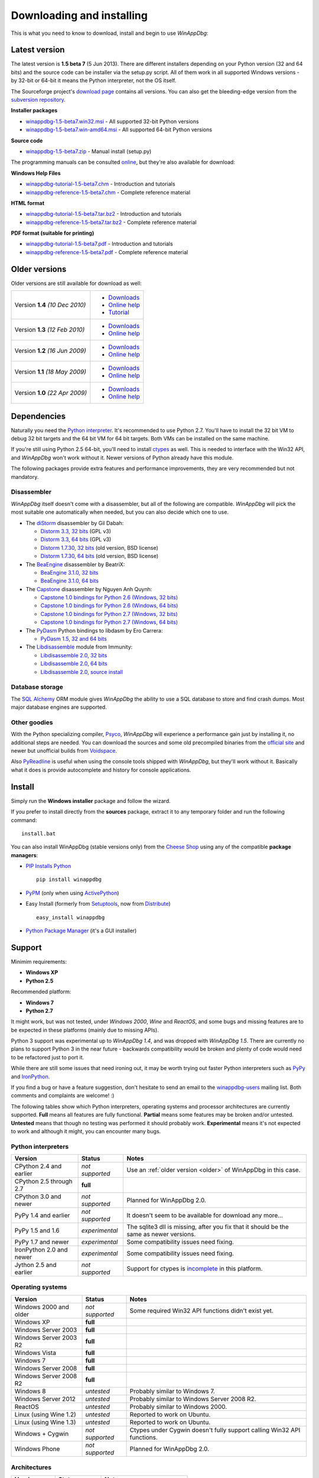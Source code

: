 .. _download:

Downloading and installing
**************************

This is what you need to know to download, install and begin to use *WinAppDbg*:

Latest version
--------------

The latest version is **1.5 beta 7** (5 Jun 2013). There are different installers depending on your Python version (32 and 64 bits) and the source code can be installer via the setup.py script. All of them work in all supported Windows versions - by 32-bit or 64-bit it means the Python interpreter, not the OS itself.

The Sourceforge project's `download page <http://sourceforge.net/projects/winappdbg/files/WinAppDbg/>`_ contains all versions. You can also get the bleeding-edge version from the `subversion repository <http://sourceforge.net/p/winappdbg/code/HEAD/tree/trunk/>`_.

**Installer packages**

* `winappdbg-1.5-beta7.win32.msi <http://sourceforge.net/projects/winappdbg/files/WinAppDbg/1.5/winappdbg-1.5-beta7.win32.msi/download>`_ - All supported 32-bit Python versions
* `winappdbg-1.5-beta7.win-amd64.msi <http://sourceforge.net/projects/winappdbg/files/WinAppDbg/1.5/winappdbg-1.5-beta7.win-amd64.msi/download>`_ - All supported 64-bit Python versions

**Source code**

* `winappdbg-1.5-beta7.zip <http://sourceforge.net/projects/winappdbg/files/WinAppDbg/1.5/winappdbg-1.5-beta7.zip/download>`_ - Manual install (setup.py)

The programming manuals can be consulted `online <http://winappdbg.sourceforge.net/doc/v1.5/reference/>`_, but they're also available for download:

**Windows Help Files**

* `winappdbg-tutorial-1.5-beta7.chm  <http://sourceforge.net/projects/winappdbg/files/WinAppDbg/1.5/winappdbg-tutorial-1.5-beta7.chm/download>`_ - Introduction and tutorials
* `winappdbg-reference-1.5-beta7.chm <http://sourceforge.net/projects/winappdbg/files/WinAppDbg/1.5/winappdbg-reference-1.5-beta7.chm/download>`_ - Complete reference material

**HTML format**

* `winappdbg-tutorial-1.5-beta7.tar.bz2  <http://sourceforge.net/projects/winappdbg/files/WinAppDbg/1.5/winappdbg-tutorial-1.5-beta7.tar.bz2/download>`_ - Introduction and tutorials
* `winappdbg-reference-1.5-beta7.tar.bz2 <http://sourceforge.net/projects/winappdbg/files/WinAppDbg/1.5/winappdbg-reference-1.5-beta7.tar.bz2/download>`_ - Complete reference material

**PDF format (suitable for printing)**

* `winappdbg-tutorial-1.5-beta7.pdf  <http://sourceforge.net/projects/winappdbg/files/WinAppDbg/1.5/winappdbg-tutorial-1.5-beta7.pdf/download>`_ - Introduction and tutorials
* `winappdbg-reference-1.5-beta7.pdf <http://sourceforge.net/projects/winappdbg/files/WinAppDbg/1.5/winappdbg-reference-1.5-beta7.pdf/download>`_ - Complete reference material

.. _older:

Older versions
--------------

Older versions are still available for download as well:

+-----------------+-------------------+
| Version **1.4** | * `Downloads`__   |
| *(10 Dec 2010)* | * `Online help`__ |
|                 | * `Tutorial`__    |
+-----------------+-------------------+
| Version **1.3** | * `Downloads`__   |
| *(12 Feb 2010)* | * `Online help`__ |
+-----------------+-------------------+
| Version **1.2** | * `Downloads`__   |
| *(16 Jun 2009)* | * `Online help`__ |
+-----------------+-------------------+
| Version **1.1** | * `Downloads`__   |
| *(18 May 2009)* | * `Online help`__ |
+-----------------+-------------------+
| Version **1.0** | * `Downloads`__   |
| *(22 Apr 2009)* | * `Online help`__ |
+-----------------+-------------------+

.. WinAppDbg 1.4 links
.. __: http://sourceforge.net/projects/winappdbg/files/WinAppDbg/1.4/
.. __: http://winappdbg.sourceforge.net/doc/v1.4/reference/
.. __: http://winappdbg.sourceforge.net/doc/v1.4/tutorial/

.. WinAppDbg 1.3 links
.. __: http://sourceforge.net/projects/winappdbg/files/WinAppDbg/1.3/
.. __: http://winappdbg.sourceforge.net/doc/v1.3/

.. WinAppDbg 1.2 links
.. __: http://sourceforge.net/projects/winappdbg/files/WinAppDbg/1.2/
.. __: http://winappdbg.sourceforge.net/doc/v1.2/

.. WinAppDbg 1.1 links
.. __: http://sourceforge.net/projects/winappdbg/files/WinAppDbg/1.1/
.. __: http://winappdbg.sourceforge.net/doc/v1.1/

.. WinAppDbg 1.0 links
.. __: http://sourceforge.net/projects/winappdbg/files/WinAppDbg/1.0/
.. __: http://winappdbg.sourceforge.net/doc/v1.0/

Dependencies
------------

Naturally you need the `Python interpreter <http://www.python.org/download/>`_. It's recommended to use Python 2.7. You'll have to install the 32 bit VM to debug 32 bit targets and the 64 bit VM for 64 bit targets. Both VMs can be installed on the same machine.

If you're still using Python 2.5 64-bit, you'll need to install `ctypes <http://python.net/crew/theller/ctypes/>`_ as well. This is needed to interface with the Win32 API, and *WinAppDbg* won't work without it. Newer versions of Python already have this module.

The following packages provide extra features and performance improvements, they are very recommended but not mandatory.

Disassembler
++++++++++++

*WinAppDbg* itself doesn't come with a disassembler, but all of the following are compatible. *WinAppDbg* will pick the most suitable one automatically when needed, but you can also decide which one to use.

* The `diStorm <https://code.google.com/p/distorm/downloads/list>`_ disassembler by Gil Dabah:

  * `Distorm 3.3, 32 bits <https://distorm.googlecode.com/files/distorm3-3.win32.exe>`_ (GPL v3)
  * `Distorm 3.3, 64 bits <https://distorm.googlecode.com/files/distorm3-3.win-amd64.exe>`_ (GPL v3)
  * `Distorm 1.7.30, 32 bits <http://sourceforge.net/projects/winappdbg/files/additional%20packages/diStorm/diStorm%201.7.30%20for%20Python%202/distorm-1.7.30.win32.exe/download>`_ (old version, BSD license)
  * `Distorm 1.7.30, 64 bits <http://sourceforge.net/projects/winappdbg/files/additional%20packages/diStorm/diStorm%201.7.30%20for%20Python%202/distorm-1.7.30.win-amd64.exe/download>`_ (old version, BSD license)

* The `BeaEngine <http://www.beaengine.org/>`_ disassembler by BeatriX:

  * `BeaEngine 3.1.0, 32 bits <http://sourceforge.net/projects/winappdbg/files/additional%20packages/BeaEngine/BeaEnginePython-3.1.0.win32.exe/download>`_
  * `BeaEngine 3.1.0, 64 bits <http://sourceforge.net/projects/winappdbg/files/additional%20packages/BeaEngine/BeaEnginePython-3.1.0.win-amd64.exe/download>`_

* The `Capstone <http://capstone-engine.org/>`_ disassembler by Nguyen Anh Quynh:

  * `Capstone 1.0 bindings for Python 2.6 (Windows, 32 bits) <http://capstone-engine.org/download/1.0/capstone-1.0-python26-win32.exe>`_
  * `Capstone 1.0 bindings for Python 2.6 (Windows, 64 bits) <http://capstone-engine.org/download/1.0/capstone-1.0-python26-win64.exe>`_
  * `Capstone 1.0 bindings for Python 2.7 (Windows, 32 bits) <http://capstone-engine.org/download/1.0/capstone-1.0-python27-win32.exe>`_
  * `Capstone 1.0 bindings for Python 2.7 (Windows, 64 bits) <http://capstone-engine.org/download/1.0/capstone-1.0-python27-win64.exe>`_

* The `PyDasm <https://code.google.com/p/libdasm/>`_ Python bindings to libdasm by Ero Carrera:

  * `PyDasm 1.5, 32 and 64 bits <http://sourceforge.net/projects/winappdbg/files/additional%20packages/PyDasm/PyDasm-1.5-precompiled.zip/download>`_

* The `Libdisassemble <http://www.immunitysec.com/resources-freesoftware.shtml>`_ module from Immunity:

  * `Libdisassemble 2.0, 32 bits <http://sourceforge.net/projects/winappdbg/files/additional%20packages/Libdisassemble/libdisassemble-2.0.win32.msi/download>`_
  * `Libdisassemble 2.0, 64 bits <http://sourceforge.net/projects/winappdbg/files/additional%20packages/Libdisassemble/libdisassemble-2.0.win-amd64.msi/download>`_
  * `Libdisassemble 2.0, source install <http://sourceforge.net/projects/winappdbg/files/additional%20packages/Libdisassemble/libdisassemble-2.0.zip/download>`_

Database storage
++++++++++++++++

The `SQL Alchemy <http://www.sqlalchemy.org/>`_ ORM module gives *WinAppDbg* the ability to use a SQL database to store and find crash dumps. Most major database engines are supported.

Other goodies
+++++++++++++

With the Python specializing compiler, `Psyco <http://psyco.sourceforge.net/>`_, *WinAppDbg* will experience a performance gain just by installing it, no additional steps are needed. You can download the sources and some old precompiled binaries from the `official site <http://psyco.sourceforge.net/download.html>`_ and newer but unofficial builds from `Voidspace <http://www.voidspace.org.uk/python/modules.shtml#psyco>`_.

Also `PyReadline <http://pypi.python.org/pypi/pyreadline>`_ is useful when using the console tools shipped with *WinAppDbg*, but they'll work without it. Basically what it does is provide autocomplete and history for console applications.

Install
-------

Simply run the **Windows installer** package and follow the wizard.

If you prefer to install directly from the **sources** package, extract it to any temporary folder and run the following command: ::

    install.bat

You can also install WinAppDbg (stable versions only) from the `Cheese Shop <http://pypi.python.org/pypi/winappdbg/>`_ using any of the compatible **package managers**:

* `PIP Installs Python <http://www.pip-installer.org/>`_ ::

    pip install winappdbg

* `PyPM <http://code.activestate.com/pypm/search%3Awinappdbg/>`_ (only when using `ActivePython <http://www.activestate.com/activepython>`_)

* Easy Install (formerly from `Setuptools <http://pypi.python.org/pypi/setuptools>`_, now from `Distribute <http://packages.python.org/distribute/>`_) ::

    easy_install winappdbg

* `Python Package Manager <http://sourceforge.net/projects/pythonpkgmgr/>`_ (it's a GUI installer)

Support
-------

Minimim requirements:

* **Windows XP**

* **Python 2.5**

Recommended platform:

* **Windows 7**

* **Python 2.7**

It might work, but was not tested, under *Windows 2000*, *Wine* and *ReactOS*, and some bugs and missing features are to be expected in these platforms (mainly due to missing APIs).

Python 3 support was experimental up to *WinAppDbg 1.4*, and was dropped with *WinAppDbg 1.5*. There are currently no plans to support Python 3 in the near future - backwards compatibility would be broken and plenty of code would need to be refactored just to port it.

While there are still some issues that need ironing out, it may be worth trying out faster Python interpreters such as `PyPy <https://bitbucket.org/pypy/pypy/downloads/>`_ and `IronPython <http://ironpython.net/download/>`_.

If you find a bug or have a feature suggestion, don't hesitate to send an email to the `winappdbg-users <https://lists.sourceforge.net/lists/listinfo/winappdbg-users>`_ mailing list. Both comments and complaints are welcome! :)

The following tables show which Python interpreters, operating systems and processor architectures are currently supported. **Full** means all features are fully functional. **Partial** means some features may be broken and/or untested. **Untested** means that though no testing was performed it should probably work. **Experimental** means it's not expected to work and although it might, you can encounter many bugs.

Python interpreters
+++++++++++++++++++

+--------------------------+-----------------+----------------------------------------------------------------+
| Version                  | Status          | Notes                                                          |
+==========================+=================+================================================================+
| CPython 2.4 and earlier  | *not supported* | Use an :ref:`older version <older>` of WinAppDbg in this case. |
+--------------------------+-----------------+----------------------------------------------------------------+
| CPython 2.5 through 2.7  |    **full**     |                                                                |
+--------------------------+-----------------+----------------------------------------------------------------+
| CPython 3.0 and newer    | *not supported* | Planned for WinAppDbg 2.0.                                     |
+--------------------------+-----------------+----------------------------------------------------------------+
| PyPy 1.4 and earlier     | *not supported* | It doesn't seem to be available for download any more...       |
+--------------------------+-----------------+----------------------------------------------------------------+
| PyPy 1.5 and 1.6         | *experimental*  | The sqlite3 dll is missing, after you fix that                 |
|                          |                 | it should be the same as newer versions.                       |
+--------------------------+-----------------+----------------------------------------------------------------+
| PyPy 1.7 and newer       | *experimental*  | Some compatibility issues need fixing.                         |
+--------------------------+-----------------+----------------------------------------------------------------+
| IronPython 2.0 and newer | *experimental*  | Some compatibility issues need fixing.                         |
+--------------------------+-----------------+----------------------------------------------------------------+
| Jython 2.5 and earlier   | *not supported* | Support for ctypes is                                          |
|                          |                 | `incomplete <http://bugs.jython.org/issue1328>`_               |
|                          |                 | in this platform.                                              |
+--------------------------+-----------------+----------------------------------------------------------------+

Operating systems
+++++++++++++++++

+--------------------------+-----------------+----------------------------------------------------------------+
| Version                  | Status          | Notes                                                          |
+==========================+=================+================================================================+
| Windows 2000 and older   | *not supported* | Some required Win32 API functions didn't exist yet.            |
+--------------------------+-----------------+----------------------------------------------------------------+
| Windows XP               |    **full**     |                                                                |
+--------------------------+-----------------+----------------------------------------------------------------+
| Windows Server 2003      |    **full**     |                                                                |
+--------------------------+-----------------+----------------------------------------------------------------+
| Windows Server 2003 R2   |    **full**     |                                                                |
+--------------------------+-----------------+----------------------------------------------------------------+
| Windows Vista            |    **full**     |                                                                |
+--------------------------+-----------------+----------------------------------------------------------------+
| Windows 7                |    **full**     |                                                                |
+--------------------------+-----------------+----------------------------------------------------------------+
| Windows Server 2008      |    **full**     |                                                                |
+--------------------------+-----------------+----------------------------------------------------------------+
| Windows Server 2008 R2   |    **full**     |                                                                |
+--------------------------+-----------------+----------------------------------------------------------------+
| Windows 8                |   *untested*    | Probably similar to Windows 7.                                 |
+--------------------------+-----------------+----------------------------------------------------------------+
| Windows Server 2012      |   *untested*    | Probably similar to Windows Server 2008 R2.                    |
+--------------------------+-----------------+----------------------------------------------------------------+
| ReactOS                  |   *untested*    | Probably similar to Windows 2000.                              |
+--------------------------+-----------------+----------------------------------------------------------------+
| Linux (using Wine 1.2)   |   *untested*    | Reported to work on Ubuntu.                                    |
+--------------------------+-----------------+----------------------------------------------------------------+
| Linux (using Wine 1.3)   |   *untested*    | Reported to work on Ubuntu.                                    |
+--------------------------+-----------------+----------------------------------------------------------------+
| Windows + Cygwin         | *not supported* | Ctypes under Cygwin doesn't fully support                      |
|                          |                 | calling Win32 API functions.                                   |
+--------------------------+-----------------+----------------------------------------------------------------+
| Windows Phone            | *not supported* | Planned for WinAppDbg 2.0.                                     |
+--------------------------+-----------------+----------------------------------------------------------------+

Architectures
+++++++++++++

+--------------------------+-----------------+----------------------------------------------------------------+
| Version                  | Status          | Notes                                                          |
+==========================+=================+================================================================+
| Intel (32 bits)          |    **full**     |                                                                |
+--------------------------+-----------------+----------------------------------------------------------------+
| Intel (64 bits)          |    **full**     |                                                                |
+--------------------------+-----------------+----------------------------------------------------------------+
| ARM                      | *not supported* | Planned for WinAppDbg 2.0.                                     |
+--------------------------+-----------------+----------------------------------------------------------------+

Known issues
------------

* Python strings default encoding is 'ascii' since Python 2.5. While I did my best to prevent encoding errors when manipulating binary data, I recommend setting the default to 'latin-1' (ISO 8859-1) instead. You can do this by adding a `sitecustomize.py <http://docs.python.org/faq/programming.html?highlight=sitecustomize#what-does-unicodeerror-ascii-decoding-encoding-error-ordinal-not-in-range-128-mean>`_ script to your Python installation.

* Step-on-branch mode stopped working since Windows Vista. This is due to a change in the Windows kernel. The next major version of WinAppDbg (2.0) will support this.

* Debugging 32 bit processes from a 64 bit Python VM does not work very well. Debugging 64 bit processes from a 32 bit Python VM does not work at all. This is in part because the Win32 API makes it difficult, but there's also a design problem in WinAppDbg: most of the C struct definitions change from 32 to 64 bits and there's currently no support for having both definitions at the same time. This will change with WinAppDbg 2.0 too.

* Setting hardware breakpoints in the main thread before the process has finished initializing does not work. This is not supported by the Windows API itself, and is not a limitation of WinAppDbg. Future versions of WinAppDbg will try to detect this error and warn about it.

License
-------

This software is released under the `BSD license <http://en.wikipedia.org/wiki/BSD_license>`_, so as a user you are entitled to create derivative work and :ref:`redistribute <redistribution>` it if you wish. A makefile is provided to automatically generate the source distribution package and the Windows installer, and can also generate the documentation for all the modules using `Epydoc <http://epydoc.sourceforge.net/>`_. The sources to this documentation are also provided and can be compiled with `Sphinx <http://sphinx-doc.org/>`_.
